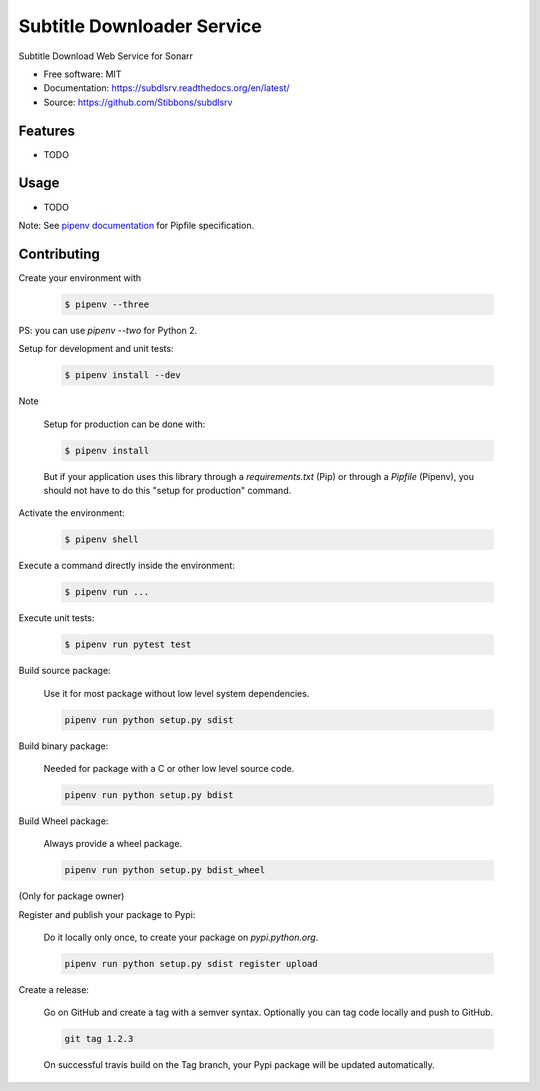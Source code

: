===========================
Subtitle Downloader Service
===========================

.. image:: https://travis-ci.org/Stibbons/subdlsrv.svg?branch=master
    :target: https://travis-ci.org/Stibbons/subdlsrv
.. image:: https://readthedocs.org/projects/subdlsrv/badge/?version=latest
   :target: http://subdlsrv.readthedocs.io/en/latest/?badge=latest
   :alt: Documentation Status
.. image:: https://coveralls.io/repos/github/Stibbons/subdlsrv/badge.svg
   :target: https://coveralls.io/github/Stibbons/subdlsrv
.. image:: https://badge.fury.io/py/subdlsrv.svg
   :target: https://pypi.python.org/pypi/subdlsrv/
   :alt: Pypi package
.. image:: https://img.shields.io/badge/license-MIT-blue.svg
   :target: ./LICENSE
   :alt: MIT licensed

Subtitle Download Web Service for Sonarr

* Free software: MIT
* Documentation: https://subdlsrv.readthedocs.org/en/latest/
* Source: https://github.com/Stibbons/subdlsrv

Features
--------

* TODO

Usage
-----

* TODO


Note: See `pipenv documentation <https://github.com/kennethreitz/pipenv>`_ for Pipfile
specification.

Contributing
------------

Create your environment with

    .. code-block:: bash

        $ pipenv --three

PS: you can use `pipenv --two` for Python 2.


Setup for development and unit tests:

    .. code-block:: bash

        $ pipenv install --dev

Note

    Setup for production can be done with:

    .. code-block:: bash

        $ pipenv install

    But if your application uses this library through a `requirements.txt` (Pip) or through a
    `Pipfile` (Pipenv), you should not have to do this "setup for production" command.

Activate the environment:

    .. code-block:: bash

        $ pipenv shell

Execute a command directly inside the environment:

    .. code-block:: bash

        $ pipenv run ...

Execute unit tests:

    .. code-block:: bash

        $ pipenv run pytest test

Build source package:

    Use it for most package without low level system dependencies.

    .. code-block:: bash

        pipenv run python setup.py sdist

Build binary package:

    Needed for package with a C or other low level source code.

    .. code-block:: bash

        pipenv run python setup.py bdist

Build Wheel package:

    Always provide a wheel package.

    .. code-block:: bash

        pipenv run python setup.py bdist_wheel

(Only for package owner)

Register and publish your package to Pypi:

    Do it locally only once, to create your package on `pypi.python.org`.

    .. code-block:: bash

        pipenv run python setup.py sdist register upload

Create a release:

    Go on GitHub and create a tag with a semver syntax. Optionally you can tag code locally and push
    to GitHub.

    .. code-block:: bash

        git tag 1.2.3

    On successful travis build on the Tag branch, your Pypi package will be updated automatically.
